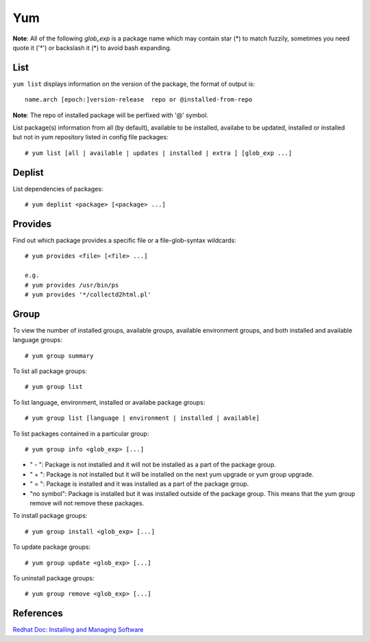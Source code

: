 Yum
===

**Note**: All of the following *glob_exp* is a package name which may contain
star (*) to match fuzzily, sometimes you need quote it ('*') or backslash it
(\*) to avoid bash expanding.

List
----

``yum list`` displays information on the version of the package, the format of
output is: ::

    name.arch [epoch:]version-release  repo or @installed-from-repo

**Note**: The repo of installed package will be perfixed with '@' symbol.

List package(s) information from all (by default), available to be installed,
availabe to be updated, installed or installed but not in yum repository listed
in config file packages: ::

    # yum list [all | available | updates | installed | extra ] [glob_exp ...]


Deplist
-------

List dependencies of packages: ::

    # yum deplist <package> [<package> ...]


Provides
--------

Find out which package provides a specific file or a file-glob-syntax
wildcards: ::

    # yum provides <file> [<file> ...]

    e.g.
    # yum provides /usr/bin/ps
    # yum provides '*/collectd2html.pl'


Group
-----

To view the number of installed groups, available groups, available environment
groups, and both installed and available language groups: ::

    # yum group summary


To list all package groups: ::

    # yum group list

To list language, environment, installed or availabe package groups: ::

    # yum group list [language | environment | installed | available]

To list packages contained in a particular group: ::

    # yum group info <glob_exp> [...]


-   " - ": Package is not installed and it will not be installed as a part of
    the package group.

-   " + ": Package is not installed but it will be installed on the next yum
    upgrade or yum group upgrade.

-   " = ": Package is installed and it was installed as a part of the package
    group.

-   "no symbol": Package is installed but it was installed outside of the
    package group. This means that the yum group remove will not remove these
    packages. 

To install package groups: ::

    # yum group install <glob_exp> [...]

To update package groups: ::

    # yum group update <glob_exp> [...]

To uninstall package groups: ::

    # yum group remove <glob_exp> [...]


References
----------

`Redhat Doc: Installing and Managing Software
<https://access.redhat.com/documentation/en-us/red_hat_enterprise_linux/7/html-single/system_administrators_guide/index#part-Installing_and_Managing_Software>`_
